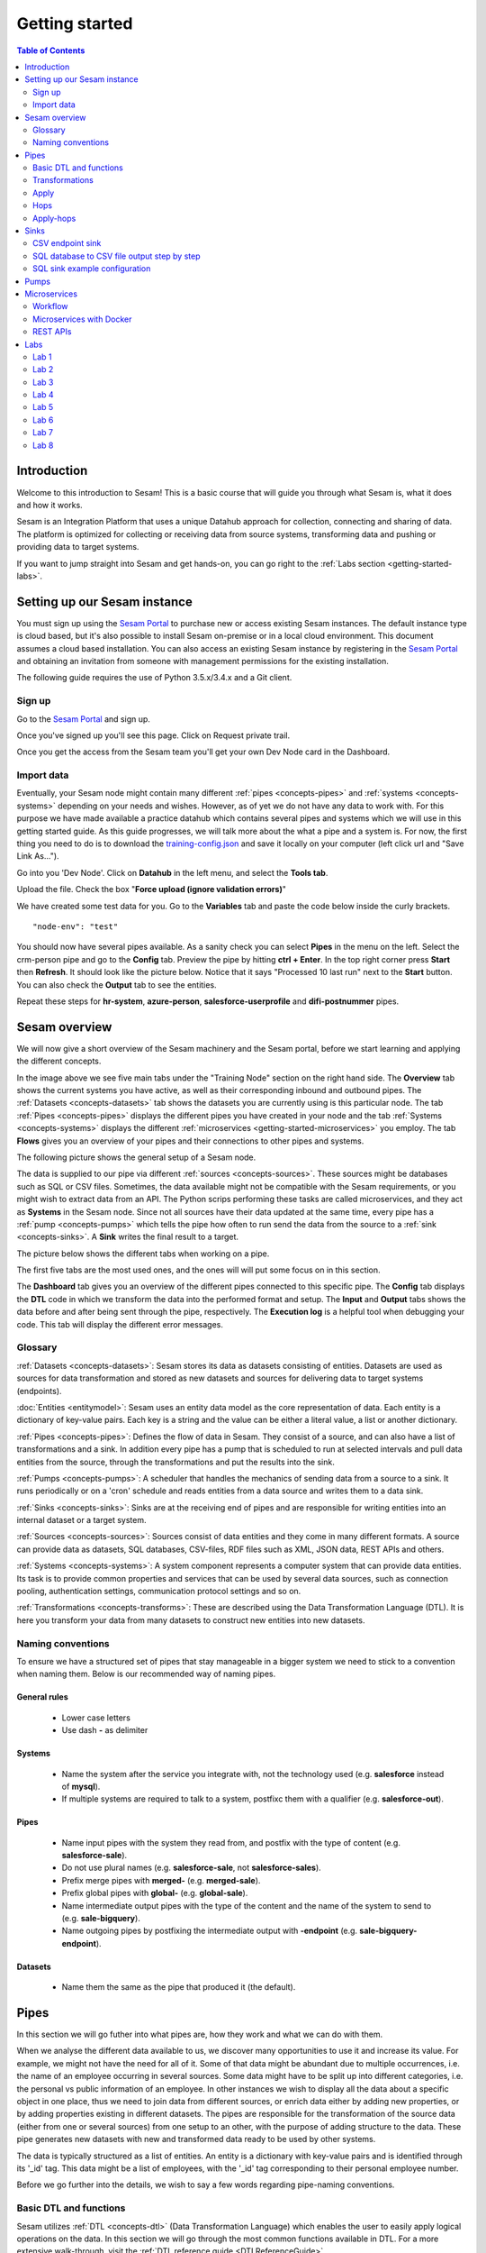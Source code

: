 .. _getting-started:

===============
Getting started
===============


.. contents:: Table of Contents
   :depth: 2
   :local:


Introduction
------------
Welcome to this introduction to Sesam! This is a basic course that will guide you through what Sesam is, what it does and how it works.

Sesam is an Integration Platform that uses a unique Datahub approach for collection, connecting and sharing of data. The platform is optimized for collecting or receiving data from source systems, transforming data and pushing or providing data to target systems.

If you want to jump straight into Sesam and get hands-on, you can go right  to the :ref:`Labs section <getting-started-labs>`.


.. _getting-started-setting-up-our-sesam-node:

Setting up our Sesam instance
-----------------------------
You must sign up using the `Sesam Portal <https://portal.sesam.io/unified/auth/login?redirect=dashboard>`__ to purchase new or access existing Sesam instances. The default instance type is cloud based, but it's also possible to install Sesam on-premise or in a local cloud environment. This document assumes a cloud based installation. You can also access an existing Sesam instance by registering in the `Sesam Portal <https://portal.sesam.io/unified/auth/login?redirect=dashboard>`__ and obtaining an invitation from someone with management permissions for the existing installation. 

The following guide requires the use of Python 3.5.x/3.4.x and a Git client.

.. _getting-started-sign-up:

Sign up
=======

Go to the `Sesam Portal <https://portal.sesam.io/unified/auth/login?redirect=dashboard>`__ and sign up.

Once you've signed up you'll see this page. Click on Request private trail.

.. image:: images/getting-started/dashboard-view.png
    :width: 800px
    :align: center
    :alt: Generic pipe concept

Once you get the access from the Sesam team you'll get your own Dev Node card in the Dashboard.

.. _getting-started-import-data:

Import data
===========
Eventually, your Sesam node might contain many different :ref:`pipes <concepts-pipes>` and :ref:`systems <concepts-systems>` depending on your needs and wishes. However, as of yet we do not have any data to work with. For this purpose we have made available a practice datahub which contains several pipes and systems which we will use in this getting started guide. As this guide progresses, we will talk more about the what a pipe and a system is. For now, the first thing you need to do is to download the `training-config.json <https://raw.githubusercontent.com/sesam-community/wiki/master/training-config.json>`__ and save it locally on your computer (left click url and "Save Link As...").

Go into you 'Dev Node'. Click on **Datahub** in the left menu, and select the **Tools tab**.

.. image:: images/getting-started/importdata.png
    :width: 800px
    :align: center
    :alt: Generic pipe concept

Upload the file. Check the box "**Force upload (ignore validation errors)**"

We have created some test data for you. Go to the **Variables** tab and paste the code below inside the curly brackets.

::

  "node-env": "test"

You should now have several pipes available. As a sanity check you can select **Pipes** in the menu on the left. Select the crm-person pipe and go to the **Config** tab. Preview the pipe by hitting **ctrl + Enter**. In the top right corner press **Start** then **Refresh**. It should look like the picture below. Notice that it says "Processed 10 last run" next to the **Start** button. You can also check the **Output** tab to see the entities. 

.. image:: images/getting-started/running_pipe.gif
    :width: 800px
    :align: center
    :alt: Generic pipe concept

Repeat these steps for **hr-system**, **azure-person**, **salesforce-userprofile** and **difi-postnummer** pipes.

.. _getting-started-sesam-overview:

Sesam overview
--------------
We will now give a short overview of the Sesam machinery and the Sesam portal, before we start learning and applying the different concepts. 

In the image above we see five main tabs under the "Training Node" section on the right hand side. The **Overview** tab shows the current systems you have active, as well as their corresponding inbound and outbound pipes. The :ref:`Datasets <concepts-datasets>`  tab shows the datasets you are currently using is this particular node. The tab :ref:`Pipes <concepts-pipes>` displays the different pipes you have created in your node and the tab :ref:`Systems <concepts-systems>` displays the different :ref:`microservices <getting-started-microservices>` you employ. The tab **Flows** gives you an overview of your pipes and their connections to other pipes and systems.

The following picture shows the general setup of a Sesam node.


.. image:: images/getting-started/sesam_overview.png
    :width: 800px
    :align: center
    :alt: Generic pipe concept

The data is supplied to our pipe via different :ref:`sources <concepts-sources>`. These sources might be databases such as SQL or CSV files. Sometimes, the data available might not be compatible with the Sesam requirements, or you might wish to extract data from an API. The Python scrips performing these tasks are called microservices, and they act as **Systems** in the Sesam node. Since not all sources have their data updated at the same time, every pipe has a :ref:`pump <concepts-pumps>` which tells the pipe how often to run send the data from the source to a :ref:`sink <concepts-sinks>`. A **Sink** writes the final result to a target.  

The picture below shows the different tabs when working on a pipe.   

.. image:: images/getting-started/pipe_tabs.png
    :width: 800px
    :align: center
    :alt: Generic pipe concept

The first five tabs are the most used ones, and the ones will will put some focus on in this section.

The **Dashboard** tab gives you an overview of the different pipes connected to this specific pipe. The **Config** tab displays the **DTL** code in which we transform the data into the performed format and setup. The **Input** and **Output** tabs shows the data before and after being sent through the pipe, respectively. The **Execution log** is a helpful tool when debugging your code. This tab will display the different error messages. 

.. _getting-started-glossary:

Glossary
========
:ref:`Datasets <concepts-datasets>`: Sesam stores its data as datasets consisting of entities. Datasets are used as sources for data transformation and stored as new datasets and sources for delivering data to target systems (endpoints).

:doc:`Entities <entitymodel>`: Sesam uses an entity data model as the core representation of data. Each entity is a dictionary of key-value pairs. Each key is a string and the value can be either a literal value, a list or another dictionary.

:ref:`Pipes <concepts-pipes>`: Defines the flow of data in Sesam. They consist of a source, and can also have a list of transformations and a sink. In addition every pipe has a pump that is scheduled to run at selected intervals and pull data entities from the source, through the transformations and put the results into the sink.

:ref:`Pumps <concepts-pumps>`: A scheduler that handles the mechanics of sending data from a source to a sink. It runs periodically or on a 'cron' schedule and reads entities from a data source and writes them to a data sink.

:ref:`Sinks <concepts-sinks>`: Sinks are at the receiving end of pipes and are responsible for writing entities into an internal dataset or a target system.

:ref:`Sources <concepts-sources>`: Sources consist of data entities and they come in many different formats. A source can provide data as datasets, SQL databases, CSV-files, RDF files such as XML, JSON data, REST APIs and others.

:ref:`Systems <concepts-systems>`: A system component represents a computer system that can provide data entities. Its task is to provide common properties and services that can be used by several data sources, such as connection pooling, authentication settings, communication protocol settings and so on.

:ref:`Transformations <concepts-transforms>`: These are described using the Data Transformation Language (DTL). It is here you transform your data from many datasets to construct new entities into new datasets.

.. _getting-started-naming-conventions:

Naming conventions
==================
To ensure we have a structured set of pipes that stay manageable in a bigger system we need to stick to a convention when naming them. Below is our recommended way of naming pipes.

General rules
^^^^^^^^^^^^^
  * Lower case letters
  * Use dash **-** as delimiter

Systems
^^^^^^^
  * Name the system after the service you integrate with, not the technology used (e.g. **salesforce** instead of **mysql**).
  * If multiple systems are required to talk to a system, postfixc them with a qualifier (e.g. **salesforce-out**).

Pipes
^^^^^
  * Name input pipes with the system they read from, and postfix with the type of content (e.g. **salesforce-sale**).
  * Do not use plural names (e.g. **salesforce-sale**, not **salesforce-sales**).
  * Prefix merge pipes with **merged-** (e.g. **merged-sale**).
  * Prefix global pipes with **global-** (e.g. **global-sale**).
  * Name intermediate output pipes with the type of the content and the name of the system to send to (e.g. **sale-bigquery**).
  * Name outgoing pipes by postfixing the intermediate output with **-endpoint** (e.g. **sale-bigquery-endpoint**).

Datasets
^^^^^^^^
  * Name them the same as the pipe that produced it (the default).
  
.. _getting-started-pipes:

Pipes
-----------------------
In this section we will go futher into what pipes are, how they work and what we can do with them. 

When we analyse the different data available to us, we discover many opportunities to use it and increase its value. For example, we might not have the need for all of it. Some of that data might be abundant due to multiple occurrences, i.e. the name of an employee occurring in several sources. Some data might have to be split up into different categories, i.e. the personal vs public information of an employee. In other instances we wish to display all the data about a specific object in one place, thus we need to join data from different sources, or enrich data either by adding new properties, or by adding properties existing in different datasets. The pipes are responsible for the transformation of the source data (either from one or several sources) from one setup to an other, with the purpose of adding structure to the data. These pipe generates new datasets with new and transformed data ready to be used by other systems.

The data is typically structured as a list of entities. An entity is a dictionary with key-value pairs and is identified through its '_id' tag. This data might be a list of employees, with the '_id' tag corresponding to their personal employee number.  

Before we go further into the details, we wish to say a few words regarding pipe-naming conventions. 



.. _getting-started-basic-dtl-functions:

Basic DTL and functions
=======================
Sesam utilizes :ref:`DTL <concepts-dtl>` (Data Transformation Language) which enables the user to easily apply logical operations on the data. In this section we will go through the most common functions available in DTL. For a more extensive walk-through, visit the :ref:`DTL reference guide <DTLReferenceGuide>`.

DTL scripts are written inside the config tab when selecting a pipe in your Sesam node. The scripts consists of five sections: 

	* **System**: We initialize the DTL scripts in Sesam by specifying the **_id** and **type** of the script. The **_id** is the name of the script, and the type is simply just **pipe**.
	* **Provider**: We need to tell DTL which source/sources to get the data from. 
	* **Transform**: Next we need to specify the rules with which we wish to transform the data.
	* **Pump**: We need to add a pump in order to schedule the pumping of data from a source to a **Sink**.
	* **Sink**: Finally we need to specify a **Sink** which writes the data to the target.


.. _getting-started-transformations:

Transformations
===============
There are many different ways of transforming the source data. In this section will will encounter some of the more frequently used operations. For a full technical overview of the available operations visit the :ref:`DTL reference guide <DTLReferenceGuide>`.

::

  "transform": { 
      "type": "dtl", 
      "rules": { 
          "default": [ 
              ["copy", "*"], 
              ["add", "Type", "customer"], 
              ["add", "Fullname", 
                  ["concat","_S.FirstName"," ","_S.LastName"]], 
              ["add","Firstname-lower", 
                  ["lower","_S.FirstName"]], 
              ["add", "part-of-string", 
                  ["substring",0,4,"_S.FirstName"]], 
              ["add", "fullname-lower-case", 
                  ["concat","_T.Firstname-lower"," ","_S.LastName"]], 
              ["remove", "Username"] 
          ] 
        } 
    } 

The above DTL snippet displays the :ref:`add <dtl_transform-add>` function as well as the  :ref:`concat <concat_dtl_function>`, :ref:`add <lower_dtl_function>`, :ref:`substring <substring_dtl_function>` and the :ref:`remove <dtl_transform-remove>` function inside the transform. 

  * The first **["add"]** creates a new property named **"Type"** that has the value **"customer"**.

  * The second **["add"]** creates a new property named **"Firstname"** which is constructed by using the function concatenate (**["concat"]**).

  * The third **["add"]** uses the function **["lower"]** to make all characters lower case..

  * The fourth **["add"]** uses the function **["substring"]** to make a substring of the **"FirstName"**.

  * The fifth **["add"]** uses the function **["concat"]** to combine the lower cased first name with the last name.

  * The **["remove"]** function removes the selected property.

Notice the **"_S.[property1]"** and **"_T.[property2]"**. The **_S** and **_T** are called variables, and refer to the source and the target respectively.

Lab 1-2
^^^^^^^^^^^^^^^^^
The :ref:`Labs section <getting-started-labs>` helps us get more hands on with Sesam. Head over there and do the first two labs to get more experience transforming data. 


Merging sources
^^^^^^^^^^^^^^^
Merging gives us an aggregated representation of two or more datasets​​. We can create an aggregated dataset source that contains all the data from multiple datasets by using the source type "merge". With this merge type we will join datasets through properties that have corresponding values across different datasets. The resulting aggregated dataset will contain entities with all the properties from the different datasets. 

.. image:: images/getting-started/db-table-after-merge.png
    :width: 800px
    :align: center
    :alt: Generic pipe concept

When merging datasets we need to combine entities through identical values across datasets. In the image above we merge datasets A and B through their "lastname" properties, and B and C through their "email" properties. As we can see, the resulting dataset will have "null" values in the fields that can not be populated through entities with matching values.

This way you can for example, combine a customer dataset with an another customer dataset through the **"lastname"** and work with a entity that contains more customer info.

::
 
  "source": { 
      "type": "merge", 
      "datasets": ["customerA a", "customerB b"], 
      "equality": [ 
      ["eq", "a.lastname", "b.lastname"] 
      ], 
      "identity": "first", 
      "version": 2 
  }

With the :ref:`equality <eq_dtl_function>` property of the source we set the joining condition for the merge. The join expression **["eq", "a.lastname", "b.lastname"]** will combine entities where the lastname from **”customer A”** matches the **”lastname”** from **"customer B”** . Our source dataset will after the merge contain entities with data from both the customers.

The **“identity”** property specifies the ID of the resulting entity. Set to **“first”** it will use a single ID value from one dataset. This ID will be copied from the first dataset that contains one, in the order that the datasets are listed in the **“source”** property. Set to **“composite”** it will instead make a custom id composed of all the different IDs in the datasets.

The **”version”** property refers to the version of the merge source. The default value is 1, but version 1 is deprecated. Set this to **2**.

In the configuration above we have given the datasets aliases in the source config for easy referencing later in the source configuration. As we added the store-customer dataset as **“store-customer c”** we can then later reference the ID of that dataset simply as **“c.id”**.

Global datasets
^^^^^^^^^^^^^^^
Global datasets are key to getting the most out of using Sesam. We combine data from sources with logically linked information to provide one common place to then retrieve this data from when needed. This will reduce the total number of pipes needed compared to a system where you get data from the original sources each time.

Namespace identifiers
^^^^^^^^^^^^^^^^^^^^^
A namespaced identifier consists of two parts; a namespace and an identifier. The namespace part can consist of any character, including colons. The identifier part can consist of any character except colons (:).

Example of an entity with namespaces:

::
   { 
   "_id": "users:123", 
   "user:username": "erica", 
   "user:firstname": "Erica", 
   "user:manager": "~:users:101" 
   } 

Namespace identifiers are recommended way for referring datasets for matching properties during transformations. Suppose, if you have three different person datasets and you want to merge on some common properties, like e-mail or SSN, then we should use namespace identifiers. The code below will add a namespace identifier, based on common SSN properties between datasets **"crm-person"** and **"erp-person"** during transformation inside DTL of **"crm-person"**. Same way, we need to create a namespace identifier between **"hr-person"** and **"erp-person"** datasets so that we can refer them during merging.

::

  ["make-ni", "erp-person", "SSN"],

This will produce the following output:

::

  "crm-person:SSN-ni": "~:erp-person:23072451376",

Now, you have unique namespace identifiers based on SSN, which you can refer now.

::

   {
    "_id": "global-person", 
    "type": "pipe", 
    "source": { 
        "type": "merge", 
        "datasets": ["crm-person cp", "hr-person hp", "erp-person ep"], 
        "equality": [ 
            ["eq", "cp.SSN-ni", "ep.$ids"], 
            ["eq", "hp.SSN-ni", "ep.$ids"] 
        ], 
        "identity": "first", 
        "version": 2 
    }

In the above code we are connecting the foreign keys, **"SSN-ni"** of **"hr-person"** and **"crm-person"** with the primary key, **"$ids"**, of **"erp-person"**. You do not need to add the third equality between **"hr-person"** and **"crm-person"** as it will happen automatically.

Labs 3
^^^^^^
Go to the :ref:`Labs section <getting-started-labs>` and do :ref:`Lab 3 <getting-started-labs-3>`.

Merging with DTL
^^^^^^^^^^^^^^^^
We can merge entities in the DTL transform section with the :ref:`merge <dtl_transform-merge>` function. This will combine its input properties (for example Age, CellNumber and salary) into the target dataset.

::

        ["merge", 
            ["list", { 
                "Age": 40 
            }, { 
                "CellNumber": 7854216, 
                "Salary": 400000 
            }] 
        ] 

We will later see the use of the **["merge"]** function in combination with functions that fetch entities from other datasets.

Apply
=====
The :ref:`apply <apply_function>` operation applies an own-specified rule to an entity. I.e. the call ["apply", "SomeRule", "_S.orders"] applied the rule "SomeFunc" to the source "_S.orders".  

Hops
====
The :ref:`hops <hops_function>` function joins two datasets and returns the entities where the specified parameters match:

::
 
  "transform": {​
       "type": "dtl",​
        "rules": {​ 
            "default": [​ 
                ["copy", "*"],​
                ["add", "order-data"​ 
                    ["hops", {​ 
                        "datasets": ["global-orders glo"],​ 
                        "where": [​ 
                            ["eq", "_S.custno", "glo.custno"]​
                        ]​ 
                    } 
                ]​
             ]​ 
         } 
     } 


In this transform we first copy everything from the source dataset into the target. To do a **["hops"]** you first add a new property to the target dataset. Then, inside that **["add"]** you call on the **["hops"]** function to fetch entities from the specified dataset, in this example (**"global-orders"**).

Lab 4
^^^^^
Go to the :ref:`Labs section <getting-started-labs>` and do :ref:`Lab 4 <getting-started-labs-4>`.


Apply-hops
==========
There is also the function :ref:`apply-hops <apply_hops_function>`, which is a combined **["apply"]** and **["hops"]** function. This adds another **"rule"** in the DTL configuration in which we can specify how to implement the entities fetched with the hops. You can read more about the **["apply"]** function here. 

::

  "transform": { 
      "type": "dtl", 
      "rules": { 
          "default": [ 
              ["copy", "*"], 
              ["merge", 
                  ["apply-hops", "order", { 
                      "datasets": ["orders o"], 
                      "where": 
                      ["eq", "_S._id", "o.cust_id"] 
                  }] 
              ] 
          ], 
          "order": [ 
              ["add","ID","_S._id"] 
          ] 
      } 
  }

This will retrieve orders through the hops expression and then add them using the order transformation rule. The output is a dataset where the ID of all orders are added to the customers from the source dataset.

Lab 5
^^^^^
Go to the :ref:`Labs section <getting-started-labs>` and do :ref:`Lab 5 <getting-started-labs-5>`.

Should I "add" or "merge" an apply-hops?
^^^^^^^^^^^^^^^^^^^^^^^^^^^^^^^^^^^^^^^^
As you can see in the examples below we want to add the "City" and "Municipality" from another dataset to the source. In the two examples we have the same source but the difference is in how we use the **["apply-hops"]**. In the first case we **["add"]** a new property called "difi-data" which you can see in the results creates a dictionary containing "City" and "Municipality" in **"difi-data"**.

::

 "transform": { 
    "type": "dtl", 
    "rules": { 
        "default": [ 
            ["copy", "*"], 
            ["add","difi-data", 
                ["apply-hops", "foobar", { 
                    "datasets": ["difi-postnummer dip"], 
                    "where": [ 
                        ["or", 
                            ["eq", "_S.hr-person:ZipCode", "dip.postnummer"], 
                            ["eq", "_S.crm-person:PostalCode", "dip.postnummer"] 
                        ] 
                    ] 
                }] 
            ], 
            ["comment", "Below code will first check zipcode in azure-person 
            dataset ,if it is null then it goes to crm-person dataset and so on. 
            Basically we prioritize the order on most trusted values."], 
            ["add", "zipcode", 
                ["coalesce", 
                    ["list", "_S.hr-person:ZipCode", "_S.crm-person:PostalCode", 
                    "_S.erp-person:ZipCode"] 
                ] 
            ] 
        ], 
        "foobar": [ 
            ["add", "Municipality", "_S.kommunenavn"], 
            ["add", "City", "_S.poststed"] 
        ] 
    } 
 }

.. image:: images/getting-started/add_applyhops.png
    :width: 800px
    :align: center
    :alt: Generic pipe concept

In the second example, instead of adding the **["apply-hops"]**, we use **["merge"]**. This will add the "City" and "Municipality" as properties in the target.

::

  "transform": { 
      "type": "dtl", 
      "rules": { 
          "default": [ 
              ["copy", "*"], 
              ["merge", 
                  ["apply-hops", "foobar", { 
                      "datasets": ["difi-postnummer dip"], 
                      "where": [ 
                          ["or", 
                              ["eq", "_S.hr-person:ZipCode", "dip.postnummer"], 
                              ["eq", "_S.crm-person:PostalCode", "dip.postnummer"] 
                          ] 
                      ] 
                  }] 
              ], 
              ["comment", "Below code will first check zipcode in azure-person 
              dataset ,if it is null then it goes to crm-person dataset and so 
              on.basically we prioritize the order on most trusted values."], 
              ["add", "zipcode", 
                  ["coalesce", ["list", "_S.hr-person:ZipCode", 
                  "_S.crm-person:PostalCode", "_S.erp-person:ZipCode"] 
              ] 
          ] 
      ], 
      "foobar": [ 
          ["add", "Municipality", "_S.kommunenavn"], 
          ["add", "City", "_S.poststed"] 
      ] 
  } 
 } 

.. image:: images/getting-started/merge_applyhops.png
    :width: 800px
    :align: center
    :alt: Generic pipe concept

Lab 6
^^^^^
Go to the :ref:`Labs section <getting-started-labs>` and do :ref:`Lab 6 <getting-started-labs-6>`.

.. _getting-started-sinks:

Sinks
-----
Sinks are at the receiving end of pipes and are responsible for writing entities into a internal dataset or a target system.

Sinks can support batching by implementing specific methods and accumulating entities in a buffer before writing the batch. The size of each batch can be specified using the batch_size property on the pipe. See the section on batching for more information. We also recommend that you read about the sinks in the documentation.

.. _getting-started-csv-endpoint:

CSV endpoint sink
=================
We will first look at setting up a sink to expose the output for a .csv (comma separated values) file. The CSV endpoint sink does not support pumping and the batching explained above. The only way to have entities flow through the pipe is by requesting the output as explained below.

::

 "sink": {
   "type": "csv_endpoint",
   "columns": ["_id", "lastname", address"],
 }

The sink config can include more parameters, but their default values are OK for our example and do not need to be listed and changed. For example **"delimiter"** is set as **","** by default. Look up other parameters in the documentation if needed. The values listed in **"columns"** correspond to values in the output of the DTL.

After creating a pipe with a CSV endpoint sink you can go to the **"Output"** tab of the pipe. Here you can download the entity output. Select the number of entities you want to include and click "Download" to get a .csv file with the same name as the pipe. This can be viewed in a text editor to see the result, or you can open the file in e.g. Microsoft Excel. In Excel open a document, go to the "Data" tab and click "From Text/CSV".

You can also download the output by copying the cURL and creating your .csv file in a CLI like curl or Git Bash. Paste the cURL into you CLI and add " > my_file.csv" at the end. This will create the file at your current location. You can remove the entity limit and get all entities by removing "?limit=X" from the curl.

Lab 7
^^^^^
Go to the :ref:`Labs section <getting-started-labs>` and do :ref:`Lab 7 <getting-started-labs-7>`.

SQL database to CSV file output step by step
============================================
In this next chapter we will walk you through the steps of using a SQL database as a source and create a CSV endpoint. First, if you don't have access to a SQL server you can sign up at `ElephantSQL <https://api.elephantsql.com>`__ and select a free trial.

Once you've set up you account click on details in the left menu. It should look like this: 

.. image:: images/getting-started/Elephant_SQL.png
    :width: 800px
    :align: center
    :alt: Generic pipe concept

Now you are ready to create a new system. In **Sesam** go to Systems and select **New system**. In the **Choose template** select **postgresql prototype** (Because we're using ElephantSQL. Will be different for other sources).

To fill inn the **"database"**, **"host"**, **"password"** and **"username"** go to your ElephantSQL and select **details**. From the figure above you'll see that you have the **Server**, **User & Default database** and **Password**.

In the **"_id"** you'll create the name of the system (the same as creating a pipe).

  * **"type"**: "system:postgresql"
  * **"database"**: User & Default database
  * **"host"**: Server
  * **"password"**: Password
  * **"username"**: User & Default database 

Using secrets
^^^^^^^^^^^^^
.. image:: images/getting-started/new_system3.png
    :width: 800px
    :align: center
    :alt: Generic pipe concept


As you can see we are using :ref:`secrets <secrets_manager>` for the database, password and username. To do this go into the **Secrets** tab, click **Add secret**, give it a name (e.g. "password" for the password and "username" for the username) and paste the values from ElephantSQL. Read more about secrets `here <https://docs.sesam.io/security.html>`__.


Creating a table in the database
^^^^^^^^^^^^^^^^^^^^^^^^^^^^^^^^
Until now your database has been empty. If you are not familiar with SQL, do not worry. We have created some sample data for you. In ElephantSQL, click on **browser** in the left menu.

.. image:: images/getting-started/elephantQuery.png
    :width: 800px
    :align: center
    :alt: Generic pipe concept


Cope/paste the following

::

  CREATE TABLE EmployeeTable ( 
  id SERIAL PRIMARY KEY, 
  firstname varchar(40), 
  lastname varchar(40), 
  DateOfBirth varchar(10), 
  Address varchar(40), 
  Salary int, Department varchar(40) 
  );

Then click on **Execute**

Delete the old text and copy/paste the following:

::
 
  INSERT INTO EmployeeTable (id, firstname ,lastname ,DateOfBirth ,address,Salary,Department) 
  VALUES (1,'Larry','Johnson','27-05-1989','Country road 1',58000,'Sales'), 
  (2,'Mike', 'Jensen','05-27-1989','Upper street 3',62000, 'Marketing'), 
  (3,'Hannah', 'Jackson','10-12-1982','East road 5',60000,'Production'), 
  (4,'Phillip', 'Blackstone','08-02-1978','Sourt Street 23',49000,'Sales'), 
  (5,'Otto', 'Greene','03-20-1969','North street 65',48000,'HR'), 
  '(6,'Siri', 'Stone','03-05-1989','Middle street 5',62000, 'Marketing'), 
  (7,'Olav', 'Olsen','11-30-1989','Down street 2',54000, 'Accounting');

Then click on **Execute**. We have now created a sample table with some properties with values.

Head back to your Dev node. Now you can create a new pipe that pulls this table from the database.

.. image:: images/getting-started/new-pipe-db.png
    :width: 800px
    :align: center
    :alt: Generic pipe concept

Should **Provider** -> **employeetable** not pop up automatically just type in the necessary lines manually as shown in the picture above.

You are now free to transform the data as you want, but it is not needed and will be omitted here.

Creating out CSV sink
^^^^^^^^^^^^^^^^^^^^^
.. image:: images/getting-started/csv-endpoint.png
    :width: 800px
    :align: center
    :alt: Generic pipe concept

There are multiple ways of viewing the data. The simplest is to download the file and opening it with Excel or any text editor. (If you are familiar with cURL you can copy the link and past it in terminal/command.)

.. image:: images/getting-started/csv-sink.png
    :width: 800px
    :align: center
    :alt: Generic pipe concept

Click **Download**. Open a new Excel document. Go to **Data** then select **From text**. Find the CSV-file and click **Get Data**.

Select as shown in figures below:

.. image:: images/getting-started/csv-test.png
    :width: 800px
    :align: center
    :alt: Generic pipe concept


SQL sink example configuration
==============================
The outermost object would be your pipe configuration, which is omitted here for brevity:

::

  { 
      "sink": { 
          "type": "sql", 
          "system": "my-mssql-system", 
          "table": "customers" 
          } 
  } 

Each object is on the form:

::

 {
    "source_property": "name_of_property",
    "name": "name_of_column",
    "type": "string|integer|decimal|float|bytes|datetime|date|time|uuid|boolean",
    "max_size|max_value": 1234,
    "min_size|min_value": 1234,
    "precision": 10,
    "scale": 2,
    "allow_null": true|false,
    "primary_key": true|false,
    "index": true|false,
    "default": "default-value"
 }

Let's look at an example:

::

 {
  "_id": "employeetable-endpoint",
  "type": "pipe",
  "source": {
    "type": "dataset",
    "dataset": "db-employee"
  },
  "sink": {
    "type": "sql",
    "system": "employee",
    "batch_size": 50,
    "bulk_operation_queue_size": 3,
    "bulk_operation_timeout": 600,
    "create_table_if_missing": true,
    "keep_failed_bulk_operation_files": false,
    "primary_key": ["id"],
    "schema": "dbo",
    "schema_definition": [{
      "type": "integer",
      "name": "id",
      "default": 1,
      "allow_null": false,
      "index": false,
      "max_value": 1000,
      "min_value": -1,
      "primary_key": true,
      "source_property": "id"
    }, {
      "type": "string",
      "name": "firstname",
      "default": "",
      "allow_null": true,
      "index": false,
      "max_size": 20,
      "min_size": 0,
      "primary_key": false,
      "source_property": "firstname"
    }, {
      "type": "string",
      "name": "lastname",
      "default": "",
      "allow_null": true,
      "index": false,
      "max_size": 50,
      "min_size": 0,
      "primary_key": false,
      "source_property": "lastname"
    }, {
      "type": "string",
      "name": "dateofbirth",
      "default": "",
      "allow_null": true,
      "index": false,
      "max_size": 50,
      "min_size": 0,
      "primary_key": false,
      "source_property": "dateofbirth"
    }, {
      "type": "string",
      "name": "department",
      "default": "",
      "allow_null": true,
      "index": false,
      "max_size": 50,
      "min_size": 0,
      "primary_key": false,
      "source_property": "department"
    }, {
      "type": "string",
      "name": "salary",
      "default": "",
      "allow_null": true,
      "index": false,
      "max_size": 50,
      "min_size": 0,
      "primary_key": false,
      "source_property": "sallary"
    }, {
      "type": "string",
      "name": "address",
      "default": "",
      "allow_null": true,
      "index": false,
      "max_size": 50,
      "min_size": 0,
      "primary_key": false,
      "source_property": "address"
    }],
    "table": "db-test-emlpoyee",
    "timestamp": "time_added",
    "truncate_table_on_first_run": false,
    "use_bulk_operations": false
  },
  "transform": {
    "type": "dtl",
    "rules": {
      "default": [
        ["copy",
          ["list", "id", "firstname", "lastname", "dateofbirth", "department", "sallary", "address"]
        ]
      ]
    }
  },
  "pump": {
    "mode": "manual"
  },
  "metadata": {
    "tags": ["test"]
  },
  "remove_namespaces": true
 }

This sink configuration creates an SQL table containing data from the **"db-employee"** dataset.

HTTP-endpoint and retrieving data
^^^^^^^^^^^^^^^^^^^^^^^^^^^^^^^^^
We can expose the entities of a dataset in Sesam through an HTTP-endpoint and fetch them with an HTTP Get-request.

Exposing datasets with HTTP-endpoint
^^^^^^^^^^^^^^^^^^^^^^^^^^^^^^^^^^^^
To expose a dataset from Sesam we create an HTTP-endpoint pipe in our Sesam node. Below is the configuration for a pipe called "person-crm-endpoint", which exposes the dataset 'person-crm'.

**Replace the dataset** in the "source" with the dataset you want data from and **name the pipe** accordingly in the **"_id"**. We recommend setting the **"_id"** of the pipe as **"name-of-dataset-endpoint"**.

::

 {
  "_id": "person-crm-endpoint",
  "type": "pipe",
  "source": {
    "type": "dataset",
    "dataset": "person-crm"
  },
  "sink": {
    "type": "http_endpoint"
  }
 }

Fetch data
^^^^^^^^^^
To get hold of the data we have exposed in our HTTP-endpoint we send HTTP Get-requests from our client. Provided below are templates for implementing this in Python, Java or C# .Net.

**Python**

We will use Python's HTTP library Requests. This can be installed by running **pip install requests** in our Python interpreter.

::

 import requests

 url = "https://DATAHUB-URL.sesam.cloud/api/publishers/ENDPOINT-ID/entities"
 JWT = "YOUR-JWT-TOKEN"

 r = requests.get(url, headers={'Authorization': 'bearer '+JWT})
 entities = r.text

 print(entities)

**Java**

We will use Apache HttpClient to create a GET request and will need the following Maven dependency:

::

 <dependency>
    <groupId>org.apache.httpcomponents</groupId>
    <artifactId>httpclient</artifactId>
    <version>4.5.4</version>
 </dependency> 

**Jaca class**:

::

 package sesam;

 import java.io.BufferedReader;
 import java.io.IOException;
 import java.io.InputStreamReader;
 import org.apache.http.HttpResponse;
 import org.apache.http.client.methods.HttpGet;
 import org.apache.http.impl.client.CloseableHttpClient;
 import org.apache.http.impl.client.HttpClientBuilder;

 public class ApacheHttpClientGet {

    public static void main(String[] args) throws IOException {

        String entities = getEntities();
        System.out.println(entities);
    }

    private static String getEntities() throws IOException {

        try (CloseableHttpClient client = HttpClientBuilder.create().build()) {

            String url = "https://DATAHUB-URL.sesam.cloud/api/publishers/ENDPOINT-ID/entities";
            String JWT = "YOUR-JWT-TOKEN";

            HttpGet request = new HttpGet(url);
            request.addHeader("Authorization", "Bearer "+JWT);
            HttpResponse response = client.execute(request);

            if (response.getStatusLine().getStatusCode() != 200) {
                // handle as preferred
                return null;
            }

            BufferedReader bufReader = new BufferedReader(new InputStreamReader(
                    response.getEntity().getContent()));

            return bufReader.readLine();
        }
    }
 }

**C#.Net**

::

 using System;
 using System.Net.Http;
 using System.Net.Http.Headers;
 using System.Threading.Tasks;

 namespace Sesam
 {
   class Program
   {
       static void Main(string[] args)
       {
           var entities = GetEntities().Result;
           Console.WriteLine($"Entities: {entities}");
           Console.ReadLine();
       }

       private static async Task<String> GetEntities()
       {
           var url = "https://DATAHUB-URL.sesam.cloud/";
           var apiUrl = $"/api/publishers/ENDPOINT-ID/entities";
           string jwt = "YOUR-JWT-TOKEN";

           using (var client = new HttpClient() { BaseAddress = new Uri(url) })
           {
               client.BaseAddress = new Uri(url);
               client.DefaultRequestHeaders.Accept.Add(new MediaTypeWithQualityHeaderValue("application/json"));
               client.DefaultRequestHeaders.Add("Authorization", $"Bearer {jwt}");

               using (var response = await client.GetAsync(apiUrl))
               {
                   if (response.StatusCode == System.Net.HttpStatusCode.OK)
                       return await response.Content.ReadAsStringAsync();

                   else return null;
               }
           }
       }
   }
 }

**Adaptation**
To make these code implementations work with our HTTP endpoint we have to replace the capitalized parts of the URL and the JWT-token creation.

  1. **Replace DATAHUB-URL** with the URL of our Sesam datahub. This URL is found just below the Sesam logo at the top-left corner of the page when logged into our node in the Sesam portal.

  2. **Replace** the **ENDPOINT-ID** part of the URL with the **"_id"** of the endpoint pipe we want data from.

  3. **Replace YOUR-JWT-TOKEN** with a JWT-token from our Sesam subscription. This is to provide authorization to access the HTTP-endpoint. The token is not retrievable through Sesam, but we might have already stored it somewhere for later use. We can find our JWT-token inside our .syncconfig-files if we have previously created these to support storing Sesam-configs locally. If we don't have access to our existing JWTs, we can create a new one in the Sesam portal under "Subscription" -> "JWT".

  * Optionally we can add **?limit=x** or **?since=x** to the end of the URL in our get-call. Limit has to be an integer and specifies the maximum number of entities to get. Adding since will give you only the entities that have a higher value of "_updated" than the value you give since. The "_updated" property of the entities are either an integer or a timestamp, but since is treated as a string. When using since to only fetch entities that have been added since our previous request, we need to keep track the "_updated" value of the last entity fetched client side to have it available for the next call.

The complete URL could look like this ``https://datahub-425aagcte.sesam.cloud/api/publishers/person-crm-httpendpoint/entities?since=255``:

All of these templates provide the data from the HTTP endpoint as a JSON-formatted string object named **entities**. We can now replace the printing of this string with our own implementation to make use of the data.

.. _getting-started-pumps:

Pumps
-----
The pumps specify the schedule with which the pipe runs. This can be done through a sceduled interval specified either pr.seconds, hours, days, weeks or months. A pump can be added to a pipe through the **Schedule** template. 

.. _getting-started-microservices:

Microservices
-------------
The DTL in Sesam is a powerful tool to transform our data. But sometimes we need to do something with our data that is outside the scope of the DTL. We can then create a microservice that does what we need and run it inside Sesam to serve those needs. We can also use a microservice when we need to connect to an external system where the connection point is not compatible with the Sesam source systems. The microservice can be made according to our preferrences and in any language.

.. image:: images/getting-started/MS-types.jpg
    :width: 800px
    :align: center
    :alt: Generic pipe concept

As shown above, irrespective of nature or technologies of external system, we can easily connect with them using microservices to read, write and update data. Microservices add flexibility to do more with data than may be possible with DTL.

Workflow
========
Microservices in Sesam run in docker containers. These containers run on our Sesam-node in what we call a system. Below is a visual representation of the flow of hosting our microservice in Sesam.

.. image:: images/getting-started/workflow-ms.png
    :width: 800px
    :align: center
    :alt: Generic pipe concept

We start by building a Docker image from our microservice. A Docker image is the blueprint for creating a container with our microservice. We can create and run as many containers as we want from the same image.

The Docker image is then pushed up to a repostory on Docker Hub. This repository can be private or made public. When hosted in the repository the image can be pulled by anyone with access.

Finally we pull the image from our Docker Hub repository (although private repositories are also supported) and spin up a container on our Sesam-node. The container is created from the image and started. The Docker-commands for this are performed by Sesam. We simply specify the location of the image on Docker Hub in our Sesam system configuration and the contaner is spun up automatically. 

Microservices with Docker
==================================

First you need to sign up on `Docker <https://www.docker.com>`__ and create a new repository.

.. image:: images/getting-started/Docker-repo.png
    :width: 800px
    :align: center
    :alt: Generic pipe concept

Then download `Docker Desktop <https://www.docker.com/get-started>`__.

You now need to download Python. Here we're using Python 3.6 but you can use any version after 3.5. Then install pip and Flask. If you need help with this, follow the instructions `here <https://pip.pypa.io/en/stable/installing/>`__ for pip and `here <http://flask.pocoo.org/docs/1.0/installation/>`__ for Flask.

.. image:: images/getting-started/flaskInstall.png
    :width: 800px
    :align: center
    :alt: Generic pipe concept

Now you are ready to create the microservice.

Create a new project in Pycharm (or your preferred text editor). This tutorial will be using Pycharm. Name your project “Demo_MicroserviceProject”.

Inside your Demo_MicroserviceProject folder create a new text file called Dockerfile and paste:

::

  FROM python:3-alpine 
  
  RUN apk update 
  
  RUN pip install --upgrade pip 
  
  COPY ./service/requirements.txt /service/requirements.txt 
  RUN pip install -r /service/requirements.txt 
  COPY ./service /service 
  
  EXPOSE 5000 
  
  CMD ["python3", "./service/DemoMicroservice.py"]

Then create a new folder called service inside your project root folder.

.. image:: images/getting-started/MSproject.png
    :width: 800px
    :align: center
    :alt: Generic pipe concept

Create a text file named "requirements.txt" inside the "service" folder and paste the following text inside it:

::

 Flask==1.0.2

Then create a python file, also in the "service" folder, named "DemoMicroservice.py" with the following code:

::

  from flask import Flask, jsonify 

  app = Flask(__name__) 

  orders = [ 
  { 
      'id': 1, 
      'Username': u'Unjudosely', 
      'Orders': u'Thinkpad', 
      'TotalSum': 8000 
      }, 
      { 
      'id': 2, 
      'Username': u'Wimen1979', 
      'Orders': u'MacbookPro', 
      'TotalSum': 12000 
      }, 
      { 'id': 3, 
      'Username': u'Gotin1984', 
      'Orders': u'Chormebook', 
      'TotalSum': 10000 
      } 

  ] 

  @app.route('/api/orders', methods=['GET']) 
  def get_orders(): 
      return jsonify({'orders': orders}) 


  if __name__ == '__main__': 
      app.run(debug=True, host='0.0.0.0', port=5000)

.. image:: images/getting-started/DemoService.png
    :width: 800px
    :align: center
    :alt: Generic pipe concept

Create an image of the microservice in PyCharm's terminal window or any other CLI that you prefer:

::

 docker build -t <docker_username>/<your_repository_name>:<tagname> .

To check that the you have created image run the command:

::

 docker images

Testing
^^^^^^^
To test that you can run a container from your image locally you can run it in command line/terminal. First we need to login to Docker. Run the command docker login and enter your Docker Hub **username** and **password** when prompted.

Next we'll need to run the image to create the container.

To check that the you have created image run the command:

::

  docker run -p <local_port>:<container_port> <docker_username>/<your_repository_name>:<tagname>

Set **local_port** to 5000 and the container_port should be the same as the you expose in the Dockerfile.

Then to check you can either go to the url in the browser or do:

::

 curl -v http://localhost:5000/api/orders 

in terminal

To stop the container running locally you can run: 

::

 docker stop container name or container id <

Push to Docker Hub
^^^^^^^^^^^^^^^^^^
Now we need to push the image to the repository:

To check that the you have created image run the command:

::

 docker push <docker_username>/<your_repository_name>:<tagname>

Go to hub.docker.com and check that you can see the tagname in you repository.

.. image:: images/getting-started/docker-push.png
    :width: 800px
    :align: center
    :alt: Generic pipe concept

Import to Sesam node
^^^^^^^^^^^^^^^^^^^^
Now we need to spin up the container in our Sesam node.

Create a new system in your node. Choose **microservice prototype** as template. Give it a proper name. Inside the **"docker"** parameter write:

::

 "docker": { 
    "image": "<docker_username>/<your_repository_name>:<tagname>", 
    "port":5000 
 } 

.. image:: images/getting-started/systemconfigms.png
    :width: 800px
    :align: center
    :alt: Generic pipe concept

Save it and click on **Status**. Click **Pull** and **restart**, then **Refresh** and **Check health**. You can also hit **Refresh** in the log so you see that it's running as it should.

.. image:: images/getting-started/system-microservice.gif
    :width: 800px
    :align: center
    :alt: Generic pipe concept

Then create a new pipe. Because our dataset does not have an **"_id"** property we need to add that. We could just use a normal **["add"]** function, but as you can see from the microservice, we’ve actually just created one property as a dictionary. We really want these as three entities. So we use this function:

::

  ["create", 
      ["apply", "create-entity", "_S.orders"]] 

This creates a new rule where we can add the **"_id"**. Since the **"id"** in the microservice is an integer and Sesam only accepts string values for the **"_id"** we convert it with the **["string"]** function.

.. image:: images/getting-started/remade-pipe.png
    :width: 800px
    :align: center
    :alt: Generic pipe concept

.. image:: images/getting-started/pipe-orders-ms-output.png
    :width: 800px
    :align: center
    :alt: Generic pipe concept

.. _getting-started-microservices-restAPI:

REST APIs
============
Sometimes we have to connect to a websites API to extract data for our pipe. A website's API is a code that allows our program to communicate with the website, to either extract information, or to post information. A REST (Representational State Transfer), or RESTful, API is an API which uses HTTP requests to POST, GET PUT and DELETE data. 

We will be using the `flask <https://flask.palletsprojects.com/en/1.1.x/>`__ library as well as the `requests <https://2.python-requests.org/en/master/>`__ library in Python to display how we might communicate with a websites API. 

.. _getting-started-microservices-restAPI-Authentication:

Authentication
^^^^^^^^^^^^^^
Often when we wish to communicate with an API, we need to establish who we are, and what we are allowed to do. There as many different ways of doing this, and the way forward depends on the API you wish to communicate with. Most APIs have easily accessible documentation which explain how to authenticate and authorize for that specific API. For these specific websites, you can access the information only after you have authenticated yourself. 

.. _getting-started-microservices-restAPI-JWT:

JSON Web Tokens
^^^^^^^^^^^^^^^
When we authenticate ourselves to a server we often utilize something calles a **JSON Web Token** (**JWT**). A JWT is a string that consists of a **header**, a **payload** and a **signature** to form the string **header.payload.signature**.

	* **Header**: The header describes what sort of object it is, in this case a JWT. It also describes the specific algorithm needed to create the JWT signature component.
	* **Payload**: The payload contains the user information, such as the user ID and the rights of the user.
	* **Signature**: The signature makes sure the JWT is securure during transport. The signature is the hashed version of the header and the payload, combined with a secret. The secret uses the algorithm specified in the header to hash the data.      

A JWT is used when we need to make sure that the sent data actually originates from an authentic source, to make sure no second hand party has tempered with the data. When we sign in to an app, i.e. google we first communicate wqith the app's authentication server. This server sends us a JWT back which we can use to communicate with the app's API. 

.. figure:: images/getting-started/JWT.png
    :width: 800px
    :align: center

.. _getting-started-microservices-restAPI-requests:

Requests methods
^^^^^^^^^^^^^^^^
When communicating with the API we use requests methods such as **GET**, **POST**. For more request methods read `this <https://en.wikipedia.org/wiki/Hypertext_Transfer_Protocol#Request_methods>`__.

	* **GET**: The GET method request a representation of the data from a web resource, i.e. it reads data.
	* **POST**: The POST method request that the web resource accepts the data in the request, i.e. it writes data.

.. _getting-started-labs:

Labs
----
These tasks will make you familiar with the basics of data transformation with Sesam. We recommend keeping the `documentation <https://docs.sesam.io/DTLReferenceGuide.html>`__ at hand to look up syntax and concepts when needed.

To do these labs you will need to have a Sesam node set up with the `training config json <https://raw.githubusercontent.com/sesam-community/wiki/master/training-config.json>`__ configuration. If you have set up your node following the :ref:`Getting started <getting-started>` with Sesam guide you are ready to do these labs.

We recommend having a go at this by yourself, but there are clues provided below each lab on where to look for guidance if needed.

Good luck and have fun!

Lab 1
=====

.. _getting-started-labs-1:

Scope: Transforming data.

  * Create a new pipe​.
  * Use the **"crm-person"** as source.
  * Name it "[yourname]-crm-person".
  * Create a new property called "FullName" by using the functions **["add"]** and **["concat"]**.
  * Run pipe and look at dataset.​ ​

*If you need a hint on how to do this, look for the ["concat"] function in the "global-person" pipe.*

Lab 2
=====

.. _getting-started-labs-2:

Scope: Remove and add.

  * Create a new pipe.
  * Use a "person" source that contains the property "SSN".
  * Copy all the properties.
  * Remove the property "SSN".
  * By using the **["add"]** function, add a new property called "Birthday" by using the **["substring"]** function.

*Hint: Look up "remove" and "substring" in the documentation.*

Lab 3
=====

.. _getting-started-labs-3:

Scope: Merge multiple datasets in source to create a global.​

  * Create New pipe. Call this pipe <your_name>-global-person.
  * Select source system: system:sesam-node.
  * Select provider type: merge prototype.​
  * List these four datasets in the source, with aliases: **"crm-person cp"**, **"firebase-person fp"**, **"azure-person ap"** and **"salesforce-userprofile sup"**.
  * Use **["equality"]** to merge the datasets on matching values.
  * Set **"identity"** to **"first"**.
  * Set **"version"** to 2​.
  * Add transform​.
  * ["copy" , "*"]​.

*Hint: Look at the source section of the "global-person" pipe.*

Lab 4
=====
.. _getting-started-labs-4:

Scope: Hops

  * In the same pipe that we created in lab 3 we want to 'hop' to another dataset with the **["hops"]** function.
  * Add a new property called difi-data. Inside the add, use **["hops"]** to join on the "zipcode" from **azure-person** OR **"PostalCode"** from crm-person with **"postnummer"** of "difi-postnummer".

*Hint: Look up hops in the Getting started guide, the "person-crm" pipe or the documentation. You will also find the "or" function in the documentation.*

Lab 5
=====
.. _getting-started-labs-5:

Scope: Apply-hops

  * In the same pipe that we created in lab 3 we want to 'hop' to another dataset with the **["apply-hops"]** function.
  * Add a global property "City" and "Municipality" from "difi-postnummer" by using **["apply-hops"]**.
  * Try to use **["apply-hops"]** inside an **["add"]** and a **["merge"]**. See any difference?

*Hint: Look at the transform section of the "person-crm" pipe.*

Lab 6
=====
.. _getting-started-labs-6:

Scope: Creating global properties

  * In the global pipe we now want to create global properties for firstname, lastname, fullname, address, SSN, zipcode and customerid.
  * Use **["coalesce"]** and **["list"]** functions to prioritize which source you want to pick from first.

*Hint: Look at the transform section of the "global-person" pipe.*

Lab 7
=====
.. _getting-started-labs-7:

Scope: Enhancing the quality of data

  * Create new pipe, following naming conventions.
  * Copy these properties to the output dataset: CustomerId, firstname, lastname, FullName, Address, SSN, zipcode, City and Municipality.

*Hint: Look at the transform section of the "person-crm" pipe.*

Lab 8
=====
.. _getting-started-labs-8:

Scope : Publishing data to CSV-endpoint

  * Create new pipe. Source from lab 6. Add transform and sink.​

Hint: Look `here  <https://docs.sesam.io/getting-started.html#csv-endpoint-sink>`__ for help


